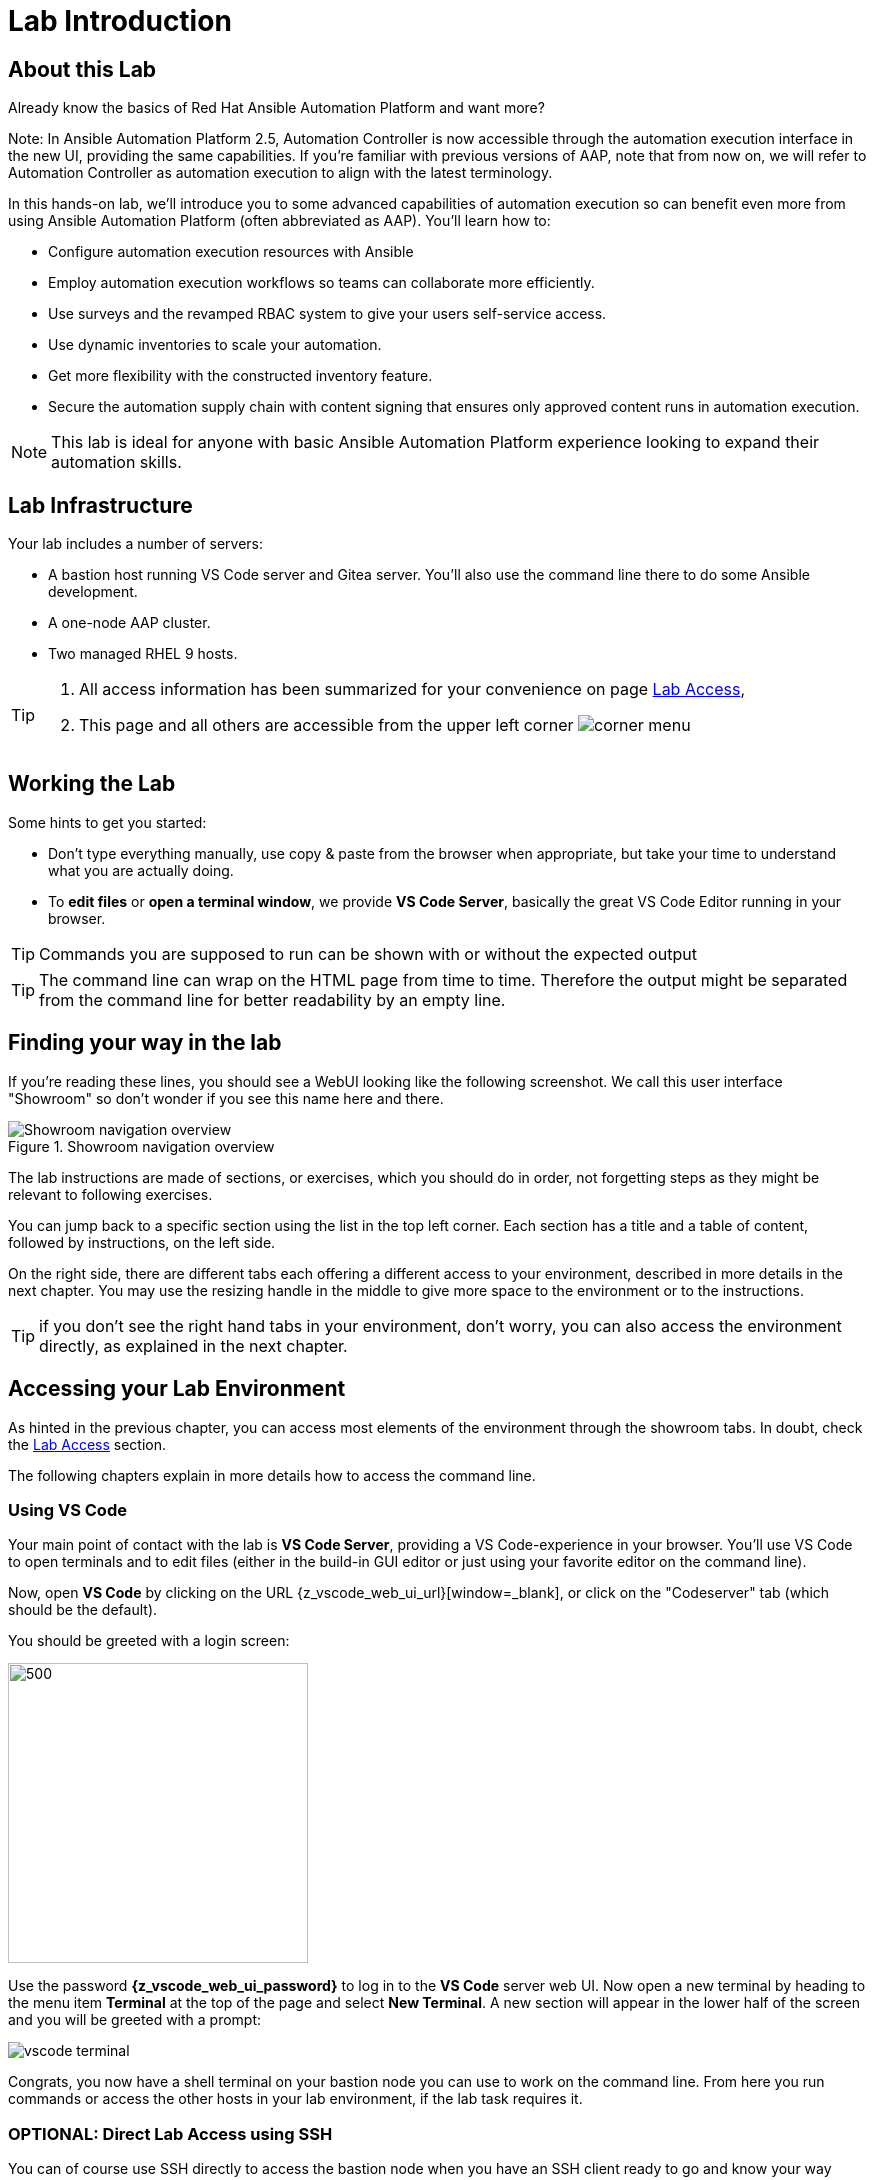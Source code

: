= Lab Introduction

== About this Lab

Already know the basics of Red Hat Ansible Automation Platform and want more?

Note: In Ansible Automation Platform 2.5, Automation Controller is now accessible through the automation execution interface in the new UI, providing the same capabilities.
If you're familiar with previous versions of AAP, note that from now on, we will refer to Automation Controller as automation execution to align with the latest terminology.

In this hands-on lab, we'll introduce you to some advanced capabilities of automation execution so can benefit even more from using Ansible Automation Platform (often abbreviated as AAP).
You'll learn how to:

* Configure automation execution resources with Ansible
* Employ automation execution workflows so teams can collaborate more efficiently.
* Use surveys and the revamped RBAC system to give your users self-service access.
* Use dynamic inventories to scale your automation.
* Get more flexibility with the constructed inventory feature.
* Secure the automation supply chain with content signing that ensures only approved content runs in automation execution.

NOTE: This lab is ideal for anyone with basic Ansible Automation Platform experience looking to expand their automation skills.


== Lab Infrastructure

Your lab includes a number of servers:

- A bastion host running VS Code server and Gitea server.
  You'll also use the command line there to do some Ansible development.
- A one-node AAP cluster.
- Two managed RHEL 9 hosts.

[TIP]
====
. All access information has been summarized for your convenience on page link:lab-access.html[Lab Access],
. This page and all others are accessible from the upper left corner image:corner_menu.png[role=half-width]
====

== Working the Lab

Some hints to get you started:

- Don’t type everything manually, use copy & paste from the browser when appropriate, but take your time to understand what you are actually doing.
- To **edit files** or **open a terminal window**, we provide **VS Code Server**, basically the great VS Code Editor running in your browser.

TIP: Commands you are supposed to run can be shown with or without the expected output

TIP: The command line can wrap on the HTML page from time to time. Therefore the output might be separated from the command line for better readability by an empty line.

== Finding your way in the lab

If you're reading these lines, you should see a WebUI looking like the following screenshot.
We call this user interface "Showroom" so don't wonder if you see this name here and there.

.Showroom navigation overview
image::showroom.drawio.png[Showroom navigation overview]

The lab instructions are made of sections, or exercises, which you should do in order, not forgetting steps as they might be relevant to following exercises.

You can jump back to a specific section using the list in the top left corner.
Each section has a title and a table of content, followed by instructions, on the left side.

On the right side, there are different tabs each offering a different access to your environment, described in more details in the next chapter.
You may use the resizing handle in the middle to give more space to the environment or to the instructions.

TIP: if you don't see the right hand tabs in your environment, don't worry, you can also access the environment directly, as explained in the next chapter.

== Accessing your Lab Environment

As hinted in the previous chapter, you can access most elements of the environment through the showroom tabs.
In doubt, check the xref:lab-access.adoc[Lab Access] section.

The following chapters explain in more details how to access the command line.

=== Using VS Code

Your main point of contact with the lab is **VS Code Server**, providing a VS Code-experience in your browser. You'll use VS Code to open terminals and to edit files (either in the build-in GUI editor or just using your favorite editor on the command line).

Now, open **VS Code** by clicking on the URL {z_vscode_web_ui_url}[window=_blank], or click on the "Codeserver" tab (which should be the default).

You should be greeted with a login screen:

image::vscode-pwd.png[500,300]

Use the password **{z_vscode_web_ui_password}** to log in to the **VS Code** server web UI. Now open a new terminal by heading to the menu item **Terminal** at the top of the page and select **New Terminal**. A new section will appear in the lower half of the screen and you will be greeted with a prompt:

image::vscode-terminal.png[]

Congrats, you now have a shell terminal on your bastion node you can use to work on the command line. From here you run commands or access the other hosts in your lab environment, if the lab task requires it.

=== OPTIONAL: Direct Lab Access using SSH

You can of course use SSH directly to access the bastion node when you have an SSH client ready to go and know your way around:

[subs="attributes",source,shell,role=execute]
----
ssh {z_ssh_user}@{z_bastion_host_name}
----

The password is still the same: {z_ansible_controller_admin_password}

TIP: The user to access the terminal is `{z_ssh_user}`, but your bastion node is setup to let you become `root` using _sudo_ without a password.

TIP: All access information has been summarized for your convenience under xref:lab-access.adoc[Lab Access], accessible in the navigation menu to the right.

The "Terminal" tab gives you the same impression as SSH without the need to login, you're directly on the bastion host.

== Lab Configuration

Most prerequisite tasks have already been done for you:

- Ansible software is installed
- `sudo` has been configured on the managed hosts to run commands that require root privileges.
- An `.ansible-navigator.yml` configuration file has been created.
Without it, you would have to add parameters to each execution of `ansible-navigator`.

== Brief Introduction to `ansible-navigator`

During this lab, you will always use `ansible-navigator` which supersedes the capabilities of `ansible-playbook`. Let's check Ansible Navigator has been installed correctly (your browser might ask for permission for pasting):

[source,shell,role=execute]
----
ansible-navigator --version
----

where the result should be something like (your actual version might differ):

[source,shell]
----
ansible-navigator 25.1.0
----

Have now a look at your Ansible Navigator configuration file. It's a dot file in your user's home directory and can be printed to screen with the following command:

[source,shell,role=execute]
----
cat ~/.ansible-navigator.yml
----

You can also open the file in VS Code by using the navigation bar on the left or the "Open File" command from the "File" menu.

Note the following parameters within the `execution-environment` section:

- `image`: where the default execution environment is set, we have switched it to your **private automation hub**
- `pull.policy`: set to **missing**, only download the execution environment if it doesn't already exist locally.
- `environment-variables`: since execution environments are basically Linux containers, which don't have access to your environment variables, we have to compile a list of variables we want to have passed through to the container, or even specifically defined.

For a full listing of every configurable knob checkout the link:https://ansible.readthedocs.io/projects/navigator/settings/[settings documentation,window=_blank].

NOTE: For your convenience, we have pre-configured the authentication credentials for Ansible Automation Platform, so you won’t need to log in manually. However, in real-world scenarios, it's best to avoid this practice, as storing passwords in a plaintext configuration file can pose security risks.

Run the `ansible-navigator` command with the `images` argument to look at execution environments configured on the control node:

[source,shell,role=execute]
----
ansible-navigator images
----

image::navigator-images.png[]

NOTE: The output you see might differ from the above output, but you should see at least the one image configured in the file.

This command gives you information about all currently installed Execution Environments or EEs for short. Investigate an EE by pressing the corresponding number. For example pressing **0** with the above example will open the `ee-supported-rhel8` execution environment:

image::navigator-ee-menu.png[]

Selecting **2** for `Ansible version and collections` will show us all Ansible Collections installed on that particular EE, and the version of `ansible-core`:

image::navigator-ee-collections.png[]

To get back to the preceding view in `ansible-navigator` press **Esc**, if needed several times.
The last press in the main menu will get you out of Navigator.
Alternatively you can type **:q** anywhere to exit at once (familiar with Vi?).
